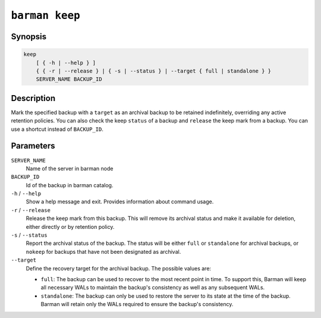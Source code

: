 .. _commands-barman-keep:

``barman keep``
"""""""""""""""

Synopsis
^^^^^^^^

.. code-block:: text
    
    keep
        [ { -h | --help } ]
        { { -r | --release } | { -s | --status } | --target { full | standalone } }
        SERVER_NAME BACKUP_ID
        

Description
^^^^^^^^^^^

Mark the specified backup with a ``target`` as an archival backup to be retained
indefinitely, overriding any active retention policies. You can also check the keep
``status`` of a backup and ``release`` the keep mark from a backup. You can use a
shortcut instead of ``BACKUP_ID``.

Parameters
^^^^^^^^^^

``SERVER_NAME``
    Name of the server in barman node

``BACKUP_ID``
    Id of the backup in barman catalog.

``-h`` / ``--help``
    Show a help message and exit. Provides information about command usage.

``-r`` / ``--release``
    Release the keep mark from this backup. This will remove its archival status and
    make it available for deletion, either directly or by retention policy.

``-s`` / ``--status``
    Report the archival status of the backup. The status will be either ``full`` or
    ``standalone`` for archival backups, or ``nokeep`` for backups that have not been
    designated as archival.

``--target``
    Define the recovery target for the archival backup. The possible values are:

    * ``full``: The backup can be used to recover to the most recent point in time. To
      support this, Barman will keep all necessary WALs to maintain the backup's
      consistency as well as any subsequent WALs.
    * ``standalone``: The backup can only be used to restore the server to its state at the
      time of the backup. Barman will retain only the WALs required to ensure the
      backup's consistency.

.. only:: man

    Shortcuts
    ^^^^^^^^^

    Use shortcuts instead of ``BACKUP_ID``.

    .. list-table::
        :widths: 25 100
        :header-rows: 1
    
        * - **Shortcut**
          - **Description**
        * - **first/oldest**
          - Oldest available backup for the server, in chronological order.
        * - **last/latest**
          - Most recent available backup for the server, in chronological order.
        * - **last-full/latest-full**
          - Most recent full backup taken with methods ``rsync`` or ``postgres``.
        * - **last-failed**
          - Most recent backup that failed, in chronological order.